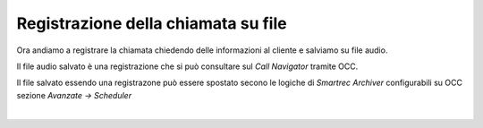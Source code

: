 =====================================
Registrazione della chiamata su file
=====================================

Ora andiamo a registrare la chiamata chiedendo delle informazioni al cliente e salviamo su file audio.

Il file audio salvato è una registrazione che si può consultare sul *Call Navigator* tramite OCC.

Il file salvato essendo una registrazone può essere spostato secono le logiche di *Smartrec Archiver* configurabili su OCC sezione *Avanzate -> Scheduler*

.. raw:: html

    <iframe width="560" height="315" src="https://www.youtube.com/embed/ECYZYKF0cyE" frameborder="0" allow="accelerometer; autoplay; encrypted-media; gyroscope; picture-in-picture" allowfullscreen></iframe>

|